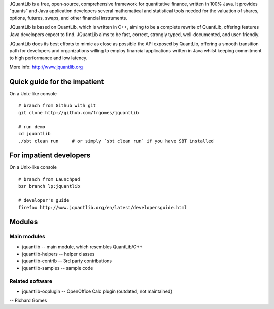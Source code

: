 JQuantLib is a free, open-source, comprehensive framework for
quantitative finance, written in 100% Java. It provides "quants" and
Java application developers several mathematical and statistical tools
needed for the valuation of shares, options, futures, swaps, and other
financial instruments.

JQuantLib is based on QuantLib, which is written in C++, aiming to be a
complete rewrite of QuantLib, offering features Java developers expect
to find. JQuantLib aims to be fast, correct, strongly typed,
well-documented, and user-friendly.

JQuantLib does its best efforts to mimic as close as possible the API
exposed by QuantLib, offering a smooth transition path for developers
and organizations willing to employ financial applications written in
Java whilst keeping commitment to high performance and low latency.

More info: http://www.jquantlib.org

Quick guide for the impatient
=============================

On a Unix-like console

::

    # branch from Github with git
    git clone http://github.com/frgomes/jquantlib

    # run demo
    cd jquantlib
    ./sbt clean run     # or simply `sbt clean run` if you have SBT installed

For impatient developers
========================

On a Unix-like console

::

    # branch from Launchpad
    bzr branch lp:jquantlib

    # developer's guide
    firefox http://www.jquantlib.org/en/latest/developersguide.html

Modules
=======

Main modules
------------

-  jquantlib -- main module, which resembles QuantLib/C++

-  jquantlib-helpers -- helper classes

-  jquantlib-contrib -- 3rd party contributions

-  jquantlib-samples -- sample code

Related software
----------------

-  jquantlib-ooplugin -- OpenOffice Calc plugin (outdated, not
   maintained)

-- Richard Gomes
